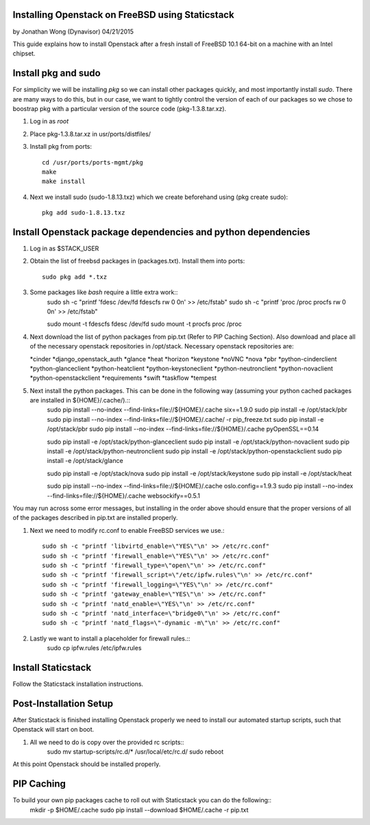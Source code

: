 =================================================
Installing Openstack on FreeBSD using Staticstack
=================================================
by Jonathan Wong (Dynavisor) 04/21/2015

This guide explains how to install Openstack after a fresh install of FreeBSD 10.1 64-bit on a machine with an Intel chipset.

=====================
Install pkg and  sudo
=====================

For simplicity we will be installing *pkg* so we can install other packages quickly, and most importantly install *sudo*. There are many ways to do this, but in our case, we want to tightly control the version of each of our packages so we chose to boostrap pkg with a particular version of the source code (pkg-1.3.8.tar.xz).

#. Log in as *root*
#. Place pkg-1.3.8.tar.xz in usr/ports/distfiles/
#. Install pkg from ports::

     cd /usr/ports/ports-mgmt/pkg
     make
     make install

#. Next we install sudo (sudo-1.8.13.txz) which we create beforehand using (pkg create sudo)::

     pkg add sudo-1.8.13.txz

==============================================================
Install Openstack package dependencies and python dependencies
==============================================================

#. Log in as $STACK_USER
#. Obtain the list of freebsd packages in (packages.txt). Install them into ports::

     sudo pkg add *.txz

#. Some packages like *bash* require a little extra work::
     sudo sh -c "printf 'fdesc /dev/fd fdescfs rw 0 0\n' >> /etc/fstab"
     sudo sh -c "printf 'proc /proc procfs rw 0 0\n' >> /etc/fstab"

     sudo mount -t fdescfs fdesc /dev/fd
     sudo mount -t procfs proc /proc
     
#. Next download the list of python packages from pip.txt (Refer to PIP Caching Section). Also download and place all of the necessary openstack repositories in /opt/stack. Necessary openstack repositories are:

   *cinder
   *django_openstack_auth
   *glance
   *heat
   *horizon
   *keystone
   *noVNC
   *nova
   *pbr
   *python-cinderclient
   *python-glanceclient
   *python-heatclient
   *python-keystoneclient
   *python-neutronclient
   *python-novaclient
   *python-openstackclient
   *requirements
   *swift
   *taskflow
   *tempest

#. Next install the python packages. This can be done in the following way (assuming your python cached packages are installed in ${HOME}/.cache/).::
     sudo pip install --no-index --find-links=file://${HOME}/.cache six==1.9.0 
     sudo pip install -e /opt/stack/pbr
     sudo pip install --no-index --find-links=file://${HOME}/.cache/ -r pip_freeze.txt
     sudo pip install -e /opt/stack/pbr
     sudo pip install --no-index --find-links=file://${HOME}/.cache pyOpenSSL==0.14

     sudo pip install -e /opt/stack/python-glanceclient
     sudo pip install -e /opt/stack/python-novaclient
     sudo pip install -e /opt/stack/python-neutronclient
     sudo pip install -e /opt/stack/python-openstackclient
     sudo pip install -e /opt/stack/glance

     sudo pip install -e /opt/stack/nova
     sudo pip install -e /opt/stack/keystone
     sudo pip install -e /opt/stack/heat

     sudo pip install --no-index --find-links=file://${HOME}/.cache oslo.config==1.9.3
     sudo pip install --no-index --find-links=file://${HOME}/.cache websockify==0.5.1

You may run across some error messages, but installing in the order above should ensure that the proper versions of all of the packages described in pip.txt are installed properly.

#. Next we need to modify rc.conf to enable FreeBSD services we use.::

    sudo sh -c "printf 'libvirtd_enable=\"YES\"\n' >> /etc/rc.conf"
    sudo sh -c "printf 'firewall_enable=\"YES\"\n' >> /etc/rc.conf"
    sudo sh -c "printf 'firewall_type=\"open\"\n' >> /etc/rc.conf"
    sudo sh -c "printf 'firewall_script=\"/etc/ipfw.rules\"\n' >> /etc/rc.conf"
    sudo sh -c "printf 'firewall_logging=\"YES\"\n' >> /etc/rc.conf"
    sudo sh -c "printf 'gateway_enable=\"YES\"\n' >> /etc/rc.conf"
    sudo sh -c "printf 'natd_enable=\"YES\"\n' >> /etc/rc.conf"
    sudo sh -c "printf 'natd_interface=\"bridge0\"\n' >> /etc/rc.conf"
    sudo sh -c "printf 'natd_flags=\"-dynamic -m\"\n' >> /etc/rc.conf"

#. Lastly we want to install a placeholder for firewall rules.::
     sudo cp ipfw.rules /etc/ipfw.rules

===================
Install Staticstack
===================

Follow the Staticstack installation instructions.

=======================
Post-Installation Setup
=======================
After Staticstack is finished installing Openstack properly we need to install our automated startup scripts, such that Openstack will start on boot.

#. All we need to do is copy over the provided rc scripts::
     sudo mv startup-scripts/rc.d/* /usr/local/etc/rc.d/
     sudo reboot

At this point Openstack should be installed properly.

===========
PIP Caching
===========
To build your own pip packages cache to roll out with Staticstack you can do the following::
  mkdir -p $HOME/.cache
  sudo pip install --download $HOME/.cache -r pip.txt
  
